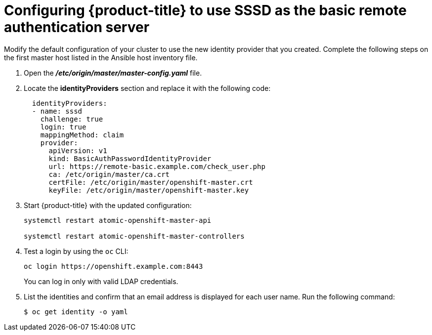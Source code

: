////
configure openshift to use SSSD for LDAP failover

Module included in the following assemblies:

* install_config/sssd_for_ldap_failover.adoc
////

[id='sssd-for-ldap-configure-openshift-{context}']
= Configuring {product-title} to use SSSD as the basic remote authentication server

Modify the default configuration of your cluster to use the new identity
provider that you created. Complete the following steps on the first master host
listed in the Ansible host inventory file.

////
[NOTE]
====
The following files describe an "all in one" configuration. 
xref:../master_node_configuration.adoc#install-config-master-node-configuration[Master and Node
Configuration] provides more information about other configurations. You might
need to adjust these steps to fit your cluster.
====
////

. Open the *_/etc/origin/master/master-config.yaml_* file.

. Locate the *identityProviders* section and replace it with the following code:
+
----
  identityProviders:
  - name: sssd
    challenge: true
    login: true
    mappingMethod: claim
    provider:
      apiVersion: v1
      kind: BasicAuthPasswordIdentityProvider
      url: https://remote-basic.example.com/check_user.php
      ca: /etc/origin/master/ca.crt
      certFile: /etc/origin/master/openshift-master.crt
      keyFile: /etc/origin/master/openshift-master.key
----

. Start {product-title} with the updated configuration:
+
----
systemctl restart atomic-openshift-master-api

systemctl restart atomic-openshift-master-controllers
----

. Test a login by using the `oc` CLI:
+
----
oc login https://openshift.example.com:8443
----
+
You can log in only with valid LDAP credentials.
. List the identities and confirm that an email address is displayed for each
user name. Run the following command:
+
----
$ oc get identity -o yaml
----
